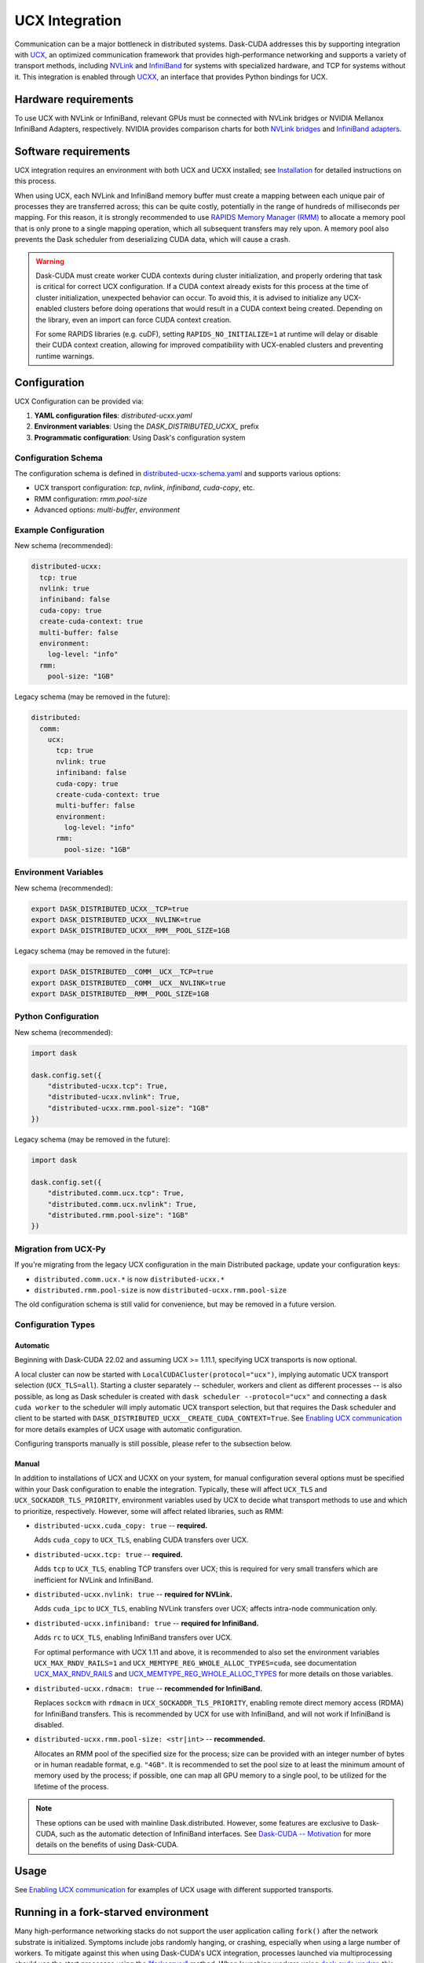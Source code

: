 UCX Integration
===============

Communication can be a major bottleneck in distributed systems.
Dask-CUDA addresses this by supporting integration with `UCX <https://www.openucx.org/>`_, an optimized communication framework that provides high-performance networking and supports a variety of transport methods, including `NVLink <https://www.nvidia.com/en-us/data-center/nvlink/>`_ and `InfiniBand <https://www.mellanox.com/pdf/whitepapers/IB_Intro_WP_190.pdf>`_ for systems with specialized hardware, and TCP for systems without it.
This integration is enabled through `UCXX <https://docs.rapids.ai/api/ucxx/nightly/>`_, an interface that provides Python bindings for UCX.

Hardware requirements
---------------------

To use UCX with NVLink or InfiniBand, relevant GPUs must be connected with NVLink bridges or NVIDIA Mellanox InfiniBand Adapters, respectively.
NVIDIA provides comparison charts for both `NVLink bridges <https://www.nvidia.com/en-us/design-visualization/nvlink-bridges/>`_ and `InfiniBand adapters <https://www.nvidia.com/en-us/networking/infiniband-adapters/>`_.

Software requirements
---------------------

UCX integration requires an environment with both UCX and UCXX installed; see `Installation <../install>`_ for detailed instructions on this process.

When using UCX, each NVLink and InfiniBand memory buffer must create a mapping between each unique pair of processes they are transferred across; this can be quite costly, potentially in the range of hundreds of milliseconds per mapping.
For this reason, it is strongly recommended to use `RAPIDS Memory Manager (RMM) <https://github.com/rapidsai/rmm>`_ to allocate a memory pool that is only prone to a single mapping operation, which all subsequent transfers may rely upon.
A memory pool also prevents the Dask scheduler from deserializing CUDA data, which will cause a crash.

.. warning::
    Dask-CUDA must create worker CUDA contexts during cluster initialization, and properly ordering that task is critical for correct UCX configuration.
    If a CUDA context already exists for this process at the time of cluster initialization, unexpected behavior can occur.
    To avoid this, it is advised to initialize any UCX-enabled clusters before doing operations that would result in a CUDA context being created.
    Depending on the library, even an import can force CUDA context creation.

    For some RAPIDS libraries (e.g. cuDF), setting ``RAPIDS_NO_INITIALIZE=1`` at runtime will delay or disable their CUDA context creation, allowing for improved compatibility with UCX-enabled clusters and preventing runtime warnings.


Configuration
-------------

UCX Configuration can be provided via:

1. **YAML configuration files**: `distributed-ucxx.yaml`
2. **Environment variables**: Using the `DASK_DISTRIBUTED_UCXX_` prefix
3. **Programmatic configuration**: Using Dask's configuration system

Configuration Schema
~~~~~~~~~~~~~~~~~~~~

The configuration schema is defined in `distributed-ucxx-schema.yaml <https://github.com/rapidsai/ucxx/blob/HEAD/python/distributed-ucxx/distributed_ucxx/distributed-ucxx-schema.yaml>`_ and supports various options:

- UCX transport configuration: `tcp`, `nvlink`, `infiniband`, `cuda-copy`, etc.
- RMM configuration: `rmm.pool-size`
- Advanced options: `multi-buffer`, `environment`

Example Configuration
~~~~~~~~~~~~~~~~~~~~~

New schema (recommended):

.. code-block:: yaml

    distributed-ucxx:
      tcp: true
      nvlink: true
      infiniband: false
      cuda-copy: true
      create-cuda-context: true
      multi-buffer: false
      environment:
        log-level: "info"
      rmm:
        pool-size: "1GB"

Legacy schema (may be removed in the future):

.. code-block:: yaml

    distributed:
      comm:
        ucx:
          tcp: true
          nvlink: true
          infiniband: false
          cuda-copy: true
          create-cuda-context: true
          multi-buffer: false
          environment:
            log-level: "info"
          rmm:
            pool-size: "1GB"

Environment Variables
~~~~~~~~~~~~~~~~~~~~~

New schema (recommended):

.. code-block:: bash

    export DASK_DISTRIBUTED_UCXX__TCP=true
    export DASK_DISTRIBUTED_UCXX__NVLINK=true
    export DASK_DISTRIBUTED_UCXX__RMM__POOL_SIZE=1GB

Legacy schema (may be removed in the future):

.. code-block:: bash

    export DASK_DISTRIBUTED__COMM__UCX__TCP=true
    export DASK_DISTRIBUTED__COMM__UCX__NVLINK=true
    export DASK_DISTRIBUTED__RMM__POOL_SIZE=1GB

Python Configuration
~~~~~~~~~~~~~~~~~~~~

New schema (recommended):

.. code-block:: python

    import dask

    dask.config.set({
        "distributed-ucxx.tcp": True,
        "distributed-ucxx.nvlink": True,
        "distributed-ucxx.rmm.pool-size": "1GB"
    })

Legacy schema (may be removed in the future):

.. code-block:: python

    import dask

    dask.config.set({
        "distributed.comm.ucx.tcp": True,
        "distributed.comm.ucx.nvlink": True,
        "distributed.rmm.pool-size": "1GB"
    })

Migration from UCX-Py
~~~~~~~~~~~~~~~~~~~~~

If you're migrating from the legacy UCX configuration in the main Distributed package, update your configuration keys:

- ``distributed.comm.ucx.*`` is now ``distributed-ucxx.*``
- ``distributed.rmm.pool-size`` is now ``distributed-ucxx.rmm.pool-size``

The old configuration schema is still valid for convenience, but may be removed in a future version.

Configuration Types
~~~~~~~~~~~~~~~~~~~

Automatic
^^^^^^^^^

Beginning with Dask-CUDA 22.02 and assuming UCX >= 1.11.1, specifying UCX transports is now optional.

A local cluster can now be started with ``LocalCUDACluster(protocol="ucx")``, implying automatic UCX transport selection (``UCX_TLS=all``). Starting a cluster separately -- scheduler, workers and client as different processes -- is also possible, as long as Dask scheduler is created with ``dask scheduler --protocol="ucx"`` and connecting a ``dask cuda worker`` to the scheduler will imply automatic UCX transport selection, but that requires the Dask scheduler and client to be started with ``DASK_DISTRIBUTED_UCXX__CREATE_CUDA_CONTEXT=True``. See `Enabling UCX communication <../examples/ucx/>`_ for more details examples of UCX usage with automatic configuration.

Configuring transports manually is still possible, please refer to the subsection below.

Manual
^^^^^^

In addition to installations of UCX and UCXX on your system, for manual configuration several options must be specified within your Dask configuration to enable the integration.
Typically, these will affect ``UCX_TLS`` and ``UCX_SOCKADDR_TLS_PRIORITY``, environment variables used by UCX to decide what transport methods to use and which to prioritize, respectively.
However, some will affect related libraries, such as RMM:

- ``distributed-ucxx.cuda_copy: true`` -- **required.**

  Adds ``cuda_copy`` to ``UCX_TLS``, enabling CUDA transfers over UCX.

- ``distributed-ucxx.tcp: true`` -- **required.**

  Adds ``tcp`` to ``UCX_TLS``, enabling TCP transfers over UCX; this is required for very small transfers which are inefficient for NVLink and InfiniBand.

- ``distributed-ucxx.nvlink: true`` -- **required for NVLink.**

  Adds ``cuda_ipc`` to ``UCX_TLS``, enabling NVLink transfers over UCX; affects intra-node communication only.

- ``distributed-ucxx.infiniband: true`` -- **required for InfiniBand.**

  Adds ``rc`` to ``UCX_TLS``, enabling InfiniBand transfers over UCX.

  For optimal performance with UCX 1.11 and above, it is recommended to also set the environment variables ``UCX_MAX_RNDV_RAILS=1`` and ``UCX_MEMTYPE_REG_WHOLE_ALLOC_TYPES=cuda``, see documentation `UCX_MAX_RNDV_RAILS <https://docs.rapids.ai/api/ucxx/nightly/configuration/#ucx-max-rndv-rails>`_ and `UCX_MEMTYPE_REG_WHOLE_ALLOC_TYPES <https://docs.rapids.ai/api/ucxx/nightly/configuration/#ucx-memtype-reg-whole-alloc-types>`_ for more details on those variables.

- ``distributed-ucxx.rdmacm: true`` -- **recommended for InfiniBand.**

  Replaces ``sockcm`` with ``rdmacm`` in ``UCX_SOCKADDR_TLS_PRIORITY``, enabling remote direct memory access (RDMA) for InfiniBand transfers.
  This is recommended by UCX for use with InfiniBand, and will not work if InfiniBand is disabled.

- ``distributed-ucxx.rmm.pool-size: <str|int>`` -- **recommended.**

  Allocates an RMM pool of the specified size for the process; size can be provided with an integer number of bytes or in human readable format, e.g. ``"4GB"``.
  It is recommended to set the pool size to at least the minimum amount of memory used by the process; if possible, one can map all GPU memory to a single pool, to be utilized for the lifetime of the process.

.. note::
    These options can be used with mainline Dask.distributed.
    However, some features are exclusive to Dask-CUDA, such as the automatic detection of InfiniBand interfaces.
    See `Dask-CUDA -- Motivation <../#motivation>`_ for more details on the benefits of using Dask-CUDA.

Usage
-----

See `Enabling UCX communication <../examples/ucx/>`_ for examples of UCX usage with different supported transports.

Running in a fork-starved environment
-------------------------------------

Many high-performance networking stacks do not support the user
application calling ``fork()`` after the network substrate is
initialized. Symptoms include jobs randomly hanging, or crashing,
especially when using a large number of workers. To mitigate against
this when using Dask-CUDA's UCX integration, processes launched via
multiprocessing should use the start processes using the
`"forkserver"
<https://docs.python.org/dev/library/multiprocessing.html#contexts-and-start-methods>`_
method. When launching workers using `dask cuda worker <../quickstart/#dask-cuda-worker>`_, this can be
achieved by passing ``--multiprocessing-method forkserver`` as an
argument. In user code, the method can be controlled with the
``distributed.worker.multiprocessing-method`` configuration key in
``dask``. One must take care to, in addition, manually ensure that the
forkserver is running before launching any jobs. A run script should
therefore do something like the following:

.. code-block::

   import dask

   if __name__ == "__main__":
       import multiprocessing.forkserver as f
       f.ensure_running()
       with dask.config.set(
           {"distributed.worker.multiprocessing-method": "forkserver"}
       ):
           run_analysis(...)


.. note::

   In addition to this, at present one must also set
   ``PTXCOMPILER_CHECK_NUMBA_CODEGEN_PATCH_NEEDED=0`` in the
   environment to avoid a subprocess call from `ptxcompiler
   <https://github.com/rapidsai/ptxcompiler>`_

.. note::

   To confirm that no bad fork calls are occurring, start jobs with
   ``UCX_IB_FORK_INIT=n``. UCX will produce a warning ``UCX  WARN  IB:
   ibv_fork_init() was disabled or failed, yet a fork() has been
   issued.`` if the application calls ``fork()``.

Troubleshooting
---------------

Timeouts
~~~~~~~~

Depending on the cluster size and GPU architecture timeouts may occur when establishing endpoints between Dask workers. For those cases it is possible to increase the default timeout via the ``distributed-ucxx.connect-timeout`` configuration, or the respective ``DASK_DISTRIBUTED_UCXX__CONNECT_TIMEOUT`` environment variable. The value represents the timeout in seconds.

Note that the timeout is designed to prevent workers from hanging indefinitely if something goes wrong, so increasing the timeout to a value that is too high may cause workers to seemingly freeze. Therefore, make sure to increase this value with caution and keeping it to reasonably short amounts of time. As of now, no cases have been observed where increasing this value to 60 seconds didn't suffice.
